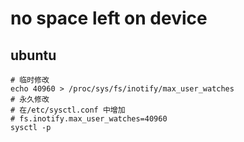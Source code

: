 * no space left on device
** ubuntu
#+BEGIN_SRC
# 临时修改
echo 40960 > /proc/sys/fs/inotify/max_user_watches
# 永久修改
# 在/etc/sysctl.conf 中增加
# fs.inotify.max_user_watches=40960
sysctl -p
#+END_SRC
